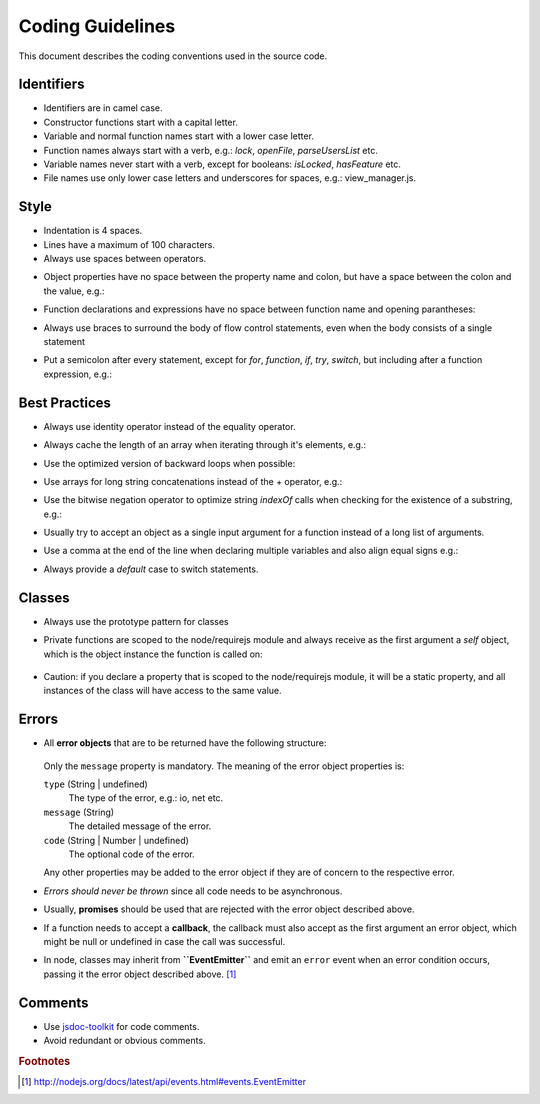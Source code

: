 =================
Coding Guidelines
=================

This document describes the coding conventions used in the source code.

-----------
Identifiers
-----------

- Identifiers are in camel case.
- Constructor functions start with a capital letter.
- Variable and normal function names start with a lower case letter.
- Function names always start with a verb, e.g.: *lock*, *openFile*, *parseUsersList* etc.
- Variable names never start with a verb, except for booleans: *isLocked*, *hasFeature* etc.
- File names use only lower case letters and underscores for spaces, e.g.: view_manager.js.

-----
Style
-----

- Indentation is 4 spaces.
- Lines have a maximum of 100 characters.
- Always use spaces between operators.
- Object properties have no space between the property name and colon, but have a space between the colon and the value, e.g.:
    .. code-block:: javascript
        :linenos:

        var o = {sort: "name", direction: "ascending"}
- Function declarations and expressions have no space between function name and opening parantheses:
    .. code-block:: javascript
        :linenos:

        function ajax(options) { /* ... */ }
        ajax({success: function (response) { /* ... */ });
- Always use braces to surround the body of flow control statements, even when the body consists of a single statement
- Put a semicolon after every statement, except for *for*, *function*, *if*, *try*, *switch*, but including after a function expression, e.g.:
    .. code-block:: javascript
        :linenos:

        return function {
            /* ... */
        };

--------------
Best Practices
--------------

- Always use identity operator instead of the equality operator.
- Always cache the length of an array when iterating through it's elements, e.g.:
    .. code-block:: javascript
        :linenos:

        for (var i = 0, l = a.length; i < l; i++) { /* ... */ }
- Use the optimized version of backward loops when possible:
    .. code-block:: javascript
        :linenos:

        for (var i = a.length; i--;) { /* ... */ }
- Use arrays for long string concatenations instead of the + operator, e.g.:
    .. code-block:: javascript
        :linenos:

        var nucleotides = ["A", "G", "T", "C"];
        var dnaSequence = [];
        for (var i = 1001; i--;) {
            dnaSequence.push(nucleotides[Math.random() * 3]);
        }
        console.log(dnaSequence.join(""));
- Use the bitwise negation operator to optimize string *indexOf* calls when checking for the existence of a substring, e.g.:
    .. code-block:: javascript
        :linenos:

        if (~dnaSequence.indexOf("GATTACA")) {
            /* Same as: dnaSequence.indexOf("GATTACA") !== -1 */
        }
- Usually try to accept an object as a single input argument for a function instead of a long list of arguments.
- Use a comma at the end of the line when declaring multiple variables and also align equal signs e.g.:
    .. code-block:: javascript
        :linenos:

        var div      = document.createElement("div"),
            fragment = document.createDocumentFragment(),
            email    = "rain@cloud.net";
- Always provide a *default* case to switch statements.

-------
Classes
-------

- Always use the prototype pattern for classes

- Private functions are scoped to the node/requirejs module and always receive as the first argument
  a *self* object, which is the object instance the function is called on:

    .. code-block:: javascript
        :linenos:

        function privateMethod(self, val) {
            // self is the object instance, other arguments follow afterwards
        }

        // Example of calling the private method ...
        myClass.prototype.publicMethod = function () {

            // ... from the object instance context
            privateMethod(this, val);

            // ... and from an asynchronous context, by using a reference to this
            var self = this;
            setTimeout(function (val) {
                privateMethod(self, val);
            }, 1000);
        };

- Caution: if you declare a property that is scoped to the node/requirejs module, it will be a
  static property, and all instances of the class will have access to the same value.

------
Errors
------

- All **error objects** that are to be returned have the following structure:

    .. code-block:: javascript
        :linenos:

        {
            type: {String | undefined},
            message: {String},
            code: {String | Number | undefined}
            ...
        }

  Only the ``message`` property is mandatory. The meaning of the error object properties is:

  ``type`` (String | undefined)
    The type of the error, e.g.: io, net etc.

  ``message`` (String)
    The detailed message of the error.

  ``code`` (String | Number | undefined)
    The optional code of the error.

  Any other properties may be added to the error object if they are of concern to the respective
  error.

- *Errors should never be thrown* since all code needs to be asynchronous.
- Usually, **promises** should be used that are rejected with the error object described above.
- If a function needs to accept a **callback**, the callback must also accept as the first argument an
  error object, which might be null or undefined in case the call was successful.
- In node, classes may inherit from **``EventEmitter``** and emit an ``error`` event when an error
  condition occurs, passing it the error object described above. [#node-error-event]_

--------
Comments
--------

- Use `jsdoc-toolkit <http://code.google.com/p/jsdoc-toolkit/>`_ for code comments.
- Avoid redundant or obvious comments.

.. rubric:: Footnotes

.. [#node-error-event] http://nodejs.org/docs/latest/api/events.html#events.EventEmitter
